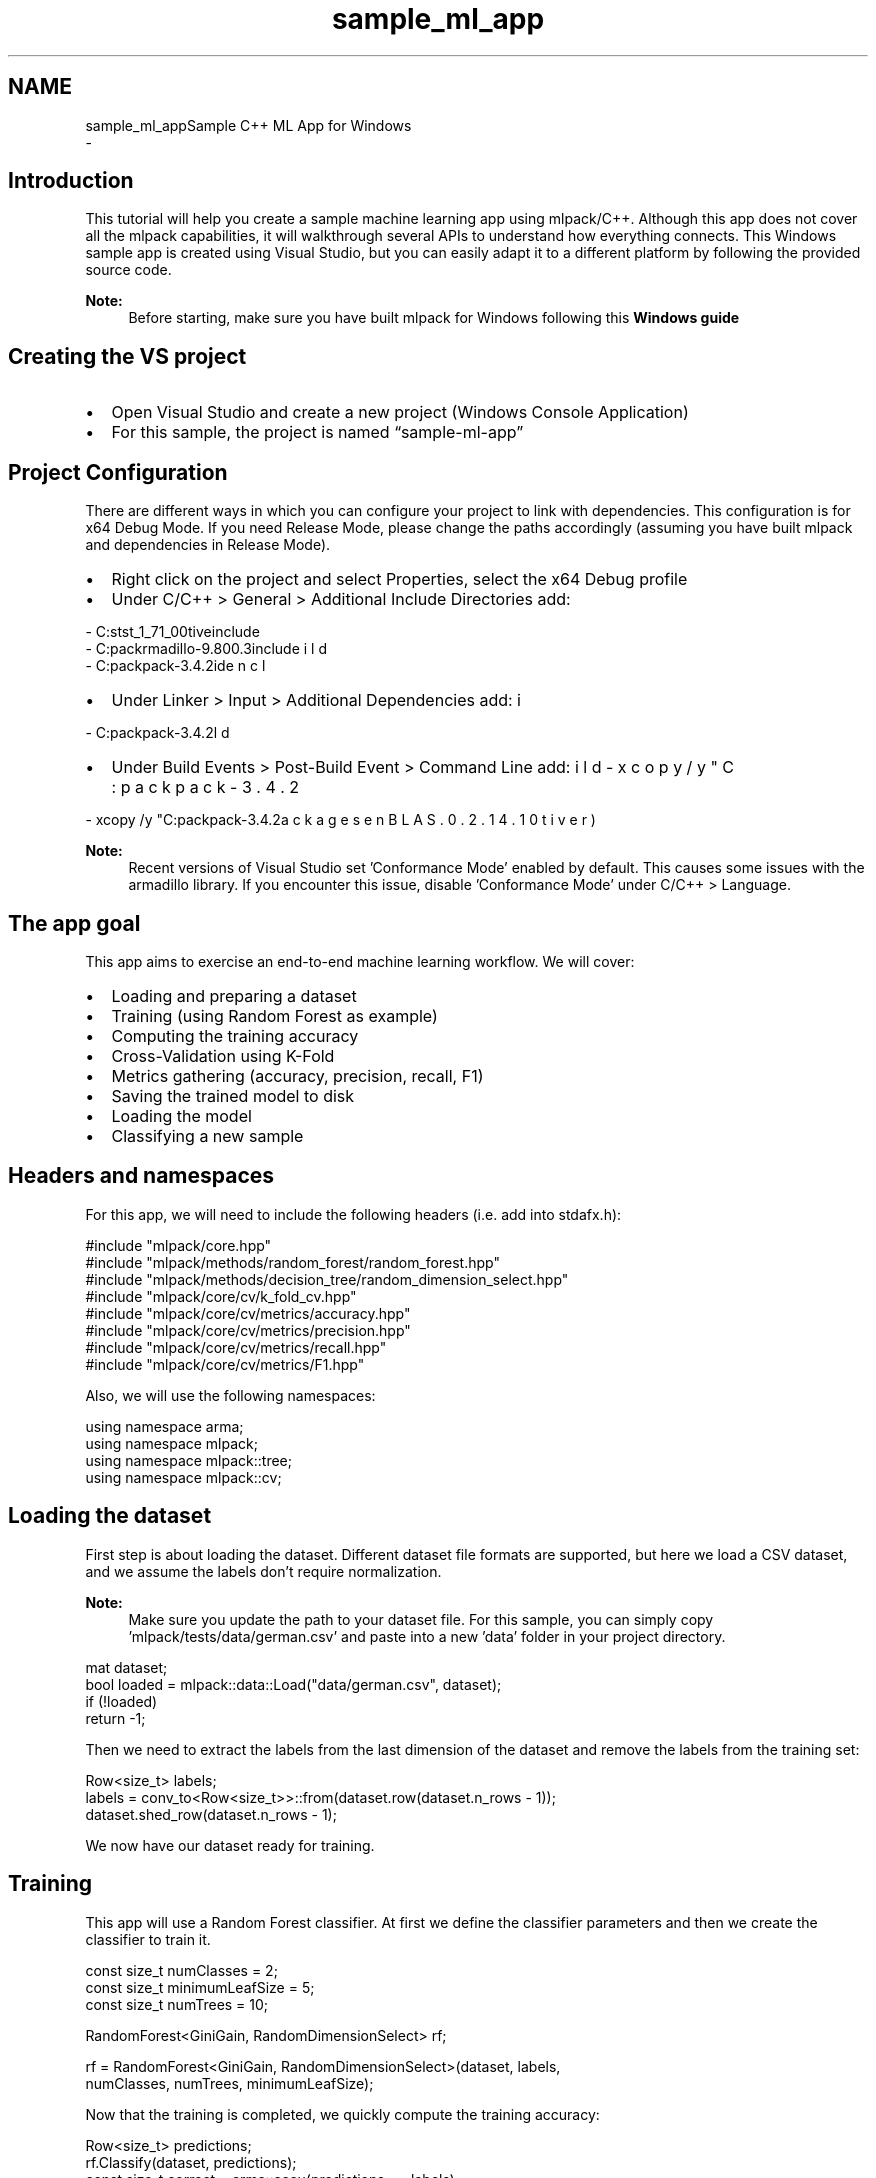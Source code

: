 .TH "sample_ml_app" 3 "Sun Aug 22 2021" "Version 3.4.2" "mlpack" \" -*- nroff -*-
.ad l
.nh
.SH NAME
sample_ml_appSample C++ ML App for Windows 
 \- 
.SH "Introduction"
.PP
This tutorial will help you create a sample machine learning app using mlpack/C++\&. Although this app does not cover all the mlpack capabilities, it will walkthrough several APIs to understand how everything connects\&. This Windows sample app is created using Visual Studio, but you can easily adapt it to a different platform by following the provided source code\&.
.PP
\fBNote:\fP
.RS 4
Before starting, make sure you have built mlpack for Windows following this \fBWindows guide\fP
.RE
.PP
.SH "Creating the VS project"
.PP
.IP "\(bu" 2
Open Visual Studio and create a new project (Windows Console Application)
.IP "\(bu" 2
For this sample, the project is named “sample-ml-app”
.PP
.SH "Project Configuration"
.PP
There are different ways in which you can configure your project to link with dependencies\&. This configuration is for x64 Debug Mode\&. If you need Release Mode, please change the paths accordingly (assuming you have built mlpack and dependencies in Release Mode)\&.
.PP
.IP "\(bu" 2
Right click on the project and select Properties, select the x64 Debug profile
.IP "\(bu" 2
Under C/C++ > General > Additional Include Directories add: 
.PP
.nf
- C:\boost\boost_1_71_0\lib\native\include
- C:\mlpack\armadillo-9\&.800\&.3\include
- C:\mlpack\mlpack-3\&.4\&.2\build\include

.fi
.PP

.IP "\(bu" 2
Under Linker > Input > Additional Dependencies add: 
.PP
.nf
- C:\mlpack\mlpack-3\&.4\&.2\build\Debug\mlpack\&.lib

.fi
.PP

.IP "\(bu" 2
Under Build Events > Post-Build Event > Command Line add: 
.PP
.nf
- xcopy /y "C:\mlpack\mlpack-3\&.4\&.2\build\Debug\mlpack\&.dll" $(OutDir)
- xcopy /y "C:\mlpack\mlpack-3\&.4\&.2\packages\OpenBLAS\&.0\&.2\&.14\&.1\lib\native\bin\x64\*\&.dll" $(OutDir)

.fi
.PP

.PP
.PP
\fBNote:\fP
.RS 4
Recent versions of Visual Studio set 'Conformance Mode' enabled by default\&. This causes some issues with the armadillo library\&. If you encounter this issue, disable 'Conformance Mode' under C/C++ > Language\&.
.RE
.PP
.SH "The app goal"
.PP
This app aims to exercise an end-to-end machine learning workflow\&. We will cover:
.PP
.IP "\(bu" 2
Loading and preparing a dataset
.IP "\(bu" 2
Training (using Random Forest as example)
.IP "\(bu" 2
Computing the training accuracy
.IP "\(bu" 2
Cross-Validation using K-Fold
.IP "\(bu" 2
Metrics gathering (accuracy, precision, recall, F1)
.IP "\(bu" 2
Saving the trained model to disk
.IP "\(bu" 2
Loading the model
.IP "\(bu" 2
Classifying a new sample
.PP
.SH "Headers and namespaces"
.PP
For this app, we will need to include the following headers (i\&.e\&. add into stdafx\&.h):
.PP
.PP
.nf
#include "mlpack/core\&.hpp"
#include "mlpack/methods/random_forest/random_forest\&.hpp"
#include "mlpack/methods/decision_tree/random_dimension_select\&.hpp"
#include "mlpack/core/cv/k_fold_cv\&.hpp"
#include "mlpack/core/cv/metrics/accuracy\&.hpp"
#include "mlpack/core/cv/metrics/precision\&.hpp"
#include "mlpack/core/cv/metrics/recall\&.hpp"
#include "mlpack/core/cv/metrics/F1\&.hpp"
.fi
.PP
.PP
Also, we will use the following namespaces:
.PP
.PP
.nf
using namespace arma;
using namespace mlpack;
using namespace mlpack::tree;
using namespace mlpack::cv;
.fi
.PP
.SH "Loading the dataset"
.PP
First step is about loading the dataset\&. Different dataset file formats are supported, but here we load a CSV dataset, and we assume the labels don't require normalization\&.
.PP
\fBNote:\fP
.RS 4
Make sure you update the path to your dataset file\&. For this sample, you can simply copy 'mlpack/tests/data/german\&.csv' and paste into a new 'data' folder in your project directory\&.
.RE
.PP
.PP
.nf
mat dataset;
bool loaded = mlpack::data::Load("data/german\&.csv", dataset);
if (!loaded)
  return -1;
.fi
.PP
.PP
Then we need to extract the labels from the last dimension of the dataset and remove the labels from the training set:
.PP
.PP
.nf
Row<size_t> labels;
labels = conv_to<Row<size_t>>::from(dataset\&.row(dataset\&.n_rows - 1));
dataset\&.shed_row(dataset\&.n_rows - 1);
.fi
.PP
.PP
We now have our dataset ready for training\&.
.SH "Training"
.PP
This app will use a Random Forest classifier\&. At first we define the classifier parameters and then we create the classifier to train it\&.
.PP
.PP
.nf
const size_t numClasses = 2;
const size_t minimumLeafSize = 5;
const size_t numTrees = 10;

RandomForest<GiniGain, RandomDimensionSelect> rf;

rf = RandomForest<GiniGain, RandomDimensionSelect>(dataset, labels,
    numClasses, numTrees, minimumLeafSize);
.fi
.PP
.PP
Now that the training is completed, we quickly compute the training accuracy:
.PP
.PP
.nf
Row<size_t> predictions;
rf\&.Classify(dataset, predictions);
const size_t correct = arma::accu(predictions == labels);
cout << "\nTraining Accuracy: " << (double(correct) / double(labels\&.n_elem));
.fi
.PP
.SH "Cross-Validating"
.PP
Instead of training the Random Forest directly, we could also use K-fold cross-validation for training, which will give us a measure of performance on a held-out test set\&. This can give us a better estimate of how the model will perform when given new data\&. We also define which metric to use in order to assess the quality of the trained model\&.
.PP
.PP
.nf
const size_t k = 10;
KFoldCV<RandomForest<GiniGain, RandomDimensionSelect>, Accuracy> cv(k, 
    dataset, labels, numClasses);
double cvAcc = cv\&.Evaluate(numTrees, minimumLeafSize);
cout << "\nKFoldCV Accuracy: " << cvAcc;
.fi
.PP
.PP
To compute other relevant metrics, such as Precision, Recall and F1:
.PP
.PP
.nf
double cvPrecision = Precision<Binary>::Evaluate(rf, dataset, labels);
cout << "\nPrecision: " << cvPrecision;

double cvRecall = Recall<Binary>::Evaluate(rf, dataset, labels);
cout << "\nRecall: " << cvRecall;

double cvF1 = F1<Binary>::Evaluate(rf, dataset, labels);
cout << "\nF1: " << cvF1;
.fi
.PP
.SH "Saving the model"
.PP
Now that our model is trained and validated, we save it to a file so we can use it later\&. Here we save the model that was trained using the entire dataset\&. Alternatively, we could extract the model from the cross-validation stage by using \fCcv\&.Model()\fP 
.PP
.PP
.nf
mlpack::data::Save("mymodel\&.xml", "model", rf, false);
.fi
.PP
.PP
We can also save the model in \fCbin\fP format ('mymodel\&.bin') which would result in a smaller file\&.
.SH "Loading the model"
.PP
In a real-life application, you may want to load a previously trained model to classify new samples\&. We load the model from a file using:
.PP
.PP
.nf
mlpack::data::Load("mymodel\&.xml", "model", rf);
.fi
.PP
.SH "Classifying a new sample"
.PP
Finally, the ultimate goal is to classify a new sample using the previously trained model\&. Since the Random Forest classifier provides both predictions and probabilities, we obtain both\&.
.PP
.PP
.nf
// Create a test sample containing only one point\&.  Because Armadillo is
// column-major, this matrix has one column (one point) and the number of rows
// is equal to the dimensionality of the point (23)\&.
mat sample("2; 12; 2; 13; 1; 2; 2; 1; 3; 24; 3; 1; 1; 1; 1; 1; 0; 1; 0; 1;"
    " 0; 0; 0");
mat probabilities;
rf\&.Classify(sample, predictions, probabilities);
u64 result = predictions\&.at(0);
cout << "\nClassification result: " << result << " , Probabilities: " <<
    probabilities\&.at(0) << "/" << probabilities\&.at(1);
.fi
.PP
.SH "Final thoughts"
.PP
Building real-life applications and services using machine learning can be challenging\&. Hopefully, this tutorial provides a good starting point that covers the basic workflow you may need to follow while developing it\&. You can take a look at the entire source code in the provided sample project located here: 'doc/examples/sample-ml-app'\&. 
